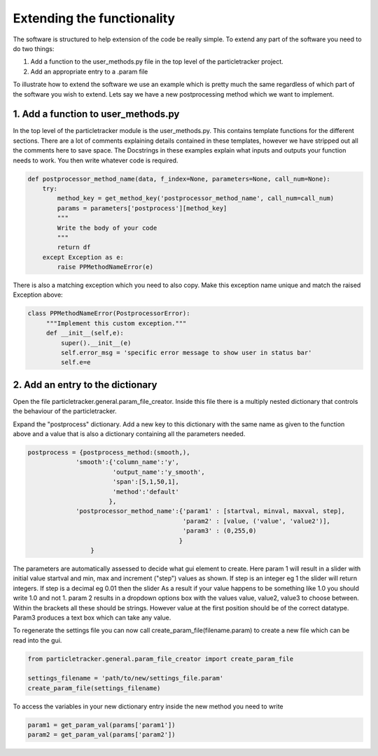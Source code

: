 Extending the functionality
===========================
The software is structured to help extension of the code be really simple.
To extend any part of the software you need to do two things:

1. Add a function to the user_methods.py file in the top level of the particletracker project.
2. Add an appropriate entry to a .param file

To illustrate how to extend the software we use an example which is pretty 
much the same regardless of which part of the software you wish to extend.
Lets say we have a new postprocessing method which we want to implement.

1. Add a function to user_methods.py
------------------------------------
In the top level of the particletracker module is the user_methods.py. This contains template functions 
for the different sections. There are a lot of comments explaining details contained in these templates,
however we have stripped out all the comments here to save space. The Docstrings in these examples explain 
what inputs and outputs your function needs to work. You then write whatever code is required. 

.. code-block:: python
    
    def postprocessor_method_name(data, f_index=None, parameters=None, call_num=None):
        try:
            method_key = get_method_key('postprocessor_method_name', call_num=call_num)
            params = parameters['postprocess'][method_key]
            """
            Write the body of your code
            """
            return df
        except Exception as e:
            raise PPMethodNameError(e)
    

There is also a matching exception which you need to also copy. Make this exception name unique
and match the raised Exception above:

.. code-block:: python
   
   class PPMethodNameError(PostprocessorError):
        """Implement this custom exception."""
        def __init__(self,e):
            super().__init__(e)
            self.error_msg = 'specific error message to show user in status bar'
            self.e=e


2. Add an entry to the dictionary
---------------------------------
Open the file particletracker.general.param_file_creator. Inside this file there
is a multiply nested dictionary that controls the behaviour of the particletracker.

Expand the "postprocess" dictionary. Add a new key to this dictionary with the same
name as given to the function above and a value that is also a dictionary containing
all the parameters needed.

.. code-block:: python
   
   postprocess = {postprocess_method:(smooth,),
                'smooth':{'column_name':'y',
                          'output_name':'y_smooth',
                          'span':[5,1,50,1],
                          'method':'default'
                         },
                'postprocessor_method_name':{'param1' : [startval, minval, maxval, step],
                                             'param2' : [value, ('value', 'value2')],
                                             'param3' : (0,255,0)
                                            }
                    }


The parameters are automatically assessed to decide what gui element to create. Here param 1
will result in a slider with initial value startval and min, max and increment ("step") values as shown.
If step is an integer eg 1 the slider will return integers. If step is a decimal eg 0.01 then the slider
As a result if your value happens to be something like 1.0 you should write 1.0 and not 1.
param 2 results in a dropdown options box with the values value, value2, value3 to choose between. Within
the brackets all these should be strings. However value at the first position should be of the correct datatype.
Param3 produces a text box which can take any value.

To regenerate the settings file you can now call create_param_file(filename.param) to create a new file 
which can be read into the gui. 

.. code-block:: python

   from particletracker.general.param_file_creator import create_param_file
   
   settings_filename = 'path/to/new/settings_file.param'
   create_param_file(settings_filename)

To access the variables in your new dictionary entry inside the new method you need to write

.. code-block:: python

   param1 = get_param_val(params['param1'])
   param2 = get_param_val(params['param2'])
   



